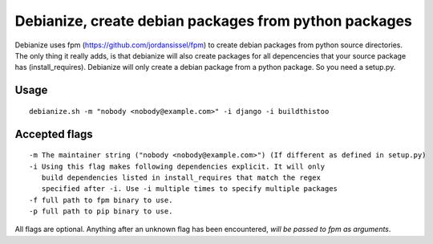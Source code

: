 Debianize, create debian packages from python packages
======================================================

Debianize uses fpm (https://github.com/jordansissel/fpm) to create debian packages from python source directories. The only thing it really adds, is that debianize will also create packages for all depencencies that your source package has (install_requires). Debianize will only create a debian package from a python package. So you need a setup.py.

Usage
-----

::

	debianize.sh -m "nobody <nobody@example.com>" -i django -i buildthistoo

Accepted flags
--------------

::

   -m The maintainer string ("nobody <nobody@example.com>") (If different as defined in setup.py)
   -i Using this flag makes following dependencies explicit. It will only
      build dependencies listed in install_requires that match the regex
      specified after -i. Use -i multiple times to specify multiple packages
   -f full path to fpm binary to use.
   -p full path to pip binary to use.

All flags are optional.
Anything after an unknown flag has been encountered, *will be passed to fpm as arguments*.

